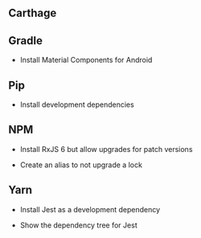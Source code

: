 ** Carthage

** Gradle

- Install Material Components for Android

** Pip

- Install development dependencies

** NPM

- Install RxJS 6 but allow upgrades for patch versions

- Create an alias to not upgrade a lock

** Yarn

- Install Jest as a development dependency

- Show the dependency tree for Jest
